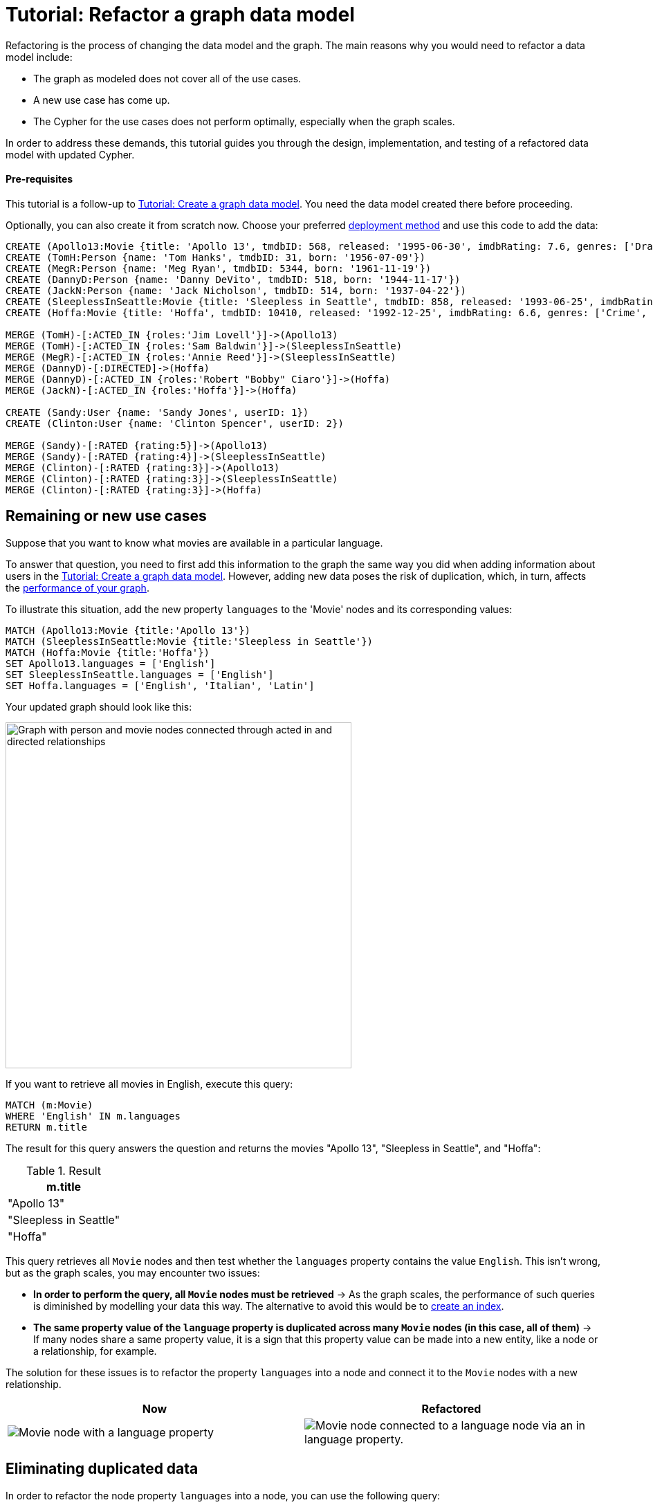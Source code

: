 = Tutorial: Refactor a graph data model
:description: This tutorial teaches you how to refactor your graph data model.

Refactoring is the process of changing the data model and the graph.
The main reasons why you would need to refactor a data model include:

* The graph as modeled does not cover all of the use cases.
* A new use case has come up.
* The Cypher for the use cases does not perform optimally, especially when the graph scales.

In order to address these demands, this tutorial guides you through the design, implementation, and testing of a refactored data model with updated Cypher.

==== Pre-requisites

This tutorial is a follow-up to xref:data-modeling/tutorial-data-modeling.adoc[Tutorial: Create a graph data model].
You need the data model created there before proceeding.

Optionally, you can also create it from scratch now.
Choose your preferred link:{docs-home}/deployment-options[deployment method] and use this code to add the data:

[source,cypher]
--
CREATE (Apollo13:Movie {title: 'Apollo 13', tmdbID: 568, released: '1995-06-30', imdbRating: 7.6, genres: ['Drama', 'Adventure', 'IMAX']})
CREATE (TomH:Person {name: 'Tom Hanks', tmdbID: 31, born: '1956-07-09'})
CREATE (MegR:Person {name: 'Meg Ryan', tmdbID: 5344, born: '1961-11-19'})
CREATE (DannyD:Person {name: 'Danny DeVito', tmdbID: 518, born: '1944-11-17'})
CREATE (JackN:Person {name: 'Jack Nicholson', tmdbID: 514, born: '1937-04-22'})
CREATE (SleeplessInSeattle:Movie {title: 'Sleepless in Seattle', tmdbID: 858, released: '1993-06-25', imdbRating: 6.8, genres: ['Comedy', 'Drama', 'Romance']})
CREATE (Hoffa:Movie {title: 'Hoffa', tmdbID: 10410, released: '1992-12-25', imdbRating: 6.6, genres: ['Crime', 'Drama']})

MERGE (TomH)-[:ACTED_IN {roles:'Jim Lovell'}]->(Apollo13)
MERGE (TomH)-[:ACTED_IN {roles:'Sam Baldwin'}]->(SleeplessInSeattle)
MERGE (MegR)-[:ACTED_IN {roles:'Annie Reed'}]->(SleeplessInSeattle)
MERGE (DannyD)-[:DIRECTED]->(Hoffa)
MERGE (DannyD)-[:ACTED_IN {roles:'Robert "Bobby" Ciaro'}]->(Hoffa)
MERGE (JackN)-[:ACTED_IN {roles:'Hoffa'}]->(Hoffa)

CREATE (Sandy:User {name: 'Sandy Jones', userID: 1})
CREATE (Clinton:User {name: 'Clinton Spencer', userID: 2})

MERGE (Sandy)-[:RATED {rating:5}]->(Apollo13)
MERGE (Sandy)-[:RATED {rating:4}]->(SleeplessInSeattle)
MERGE (Clinton)-[:RATED {rating:3}]->(Apollo13)
MERGE (Clinton)-[:RATED {rating:3}]->(SleeplessInSeattle)
MERGE (Clinton)-[:RATED {rating:3}]->(Hoffa)
--

== Remaining or new use cases

Suppose that you want to know what movies are available in a particular language.

To answer that question, you need to first add this information to the graph the same way you did when adding information about users in the xref:data-modeling/tutorial-data-modeling.adoc[Tutorial: Create a graph data model].
However, adding new data poses the risk of duplication, which, in turn, affects the xref:#check-the-graph-performance[performance of your graph].

To illustrate this situation, add the new property `languages` to the 'Movie' nodes and its corresponding values:

[source,cypher]
--
MATCH (Apollo13:Movie {title:'Apollo 13'})
MATCH (SleeplessInSeattle:Movie {title:'Sleepless in Seattle'})
MATCH (Hoffa:Movie {title:'Hoffa'})
SET Apollo13.languages = ['English']
SET SleeplessInSeattle.languages = ['English']
SET Hoffa.languages = ['English', 'Italian', 'Latin']
--

Your updated graph should look like this:

image::movie-languages.svg[Graph with person and movie nodes connected through acted in and directed relationships, now with added property for movie languages, 500, 500, role=popup]

If you want to retrieve all movies in English, execute this query:

[source,cypher]
--
MATCH (m:Movie)
WHERE 'English' IN m.languages
RETURN m.title
--

The result for this query answers the question and returns the movies "Apollo 13", "Sleepless in Seattle", and "Hoffa":

.Result
[role="queryresult",options="header",cols="1"]
|===
| m.title 

| "Apollo 13"
| "Sleepless in Seattle"
| "Hoffa"
|===

This query retrieves all `Movie` nodes and then test whether the `languages` property contains the value `English`.
This isn't wrong, but as the graph scales, you may encounter two issues:

* *In order to perform the query, all `Movie` nodes must be retrieved* -> As the graph scales, the performance of such queries is diminished by modelling your data this way.
The alternative to avoid this would be to link:{docs-home}/cypher-manual/current/indexes/search-performance-indexes/managing-indexes/#create-indexes[create an index].
* *The same property value of the `language` property is duplicated across many `Movie` nodes (in this case, all of them)* -> If many nodes share a same property value, it is a sign that this property value can be made into a new entity, like a node or a relationship, for example.

The solution for these issues is to refactor the property `languages` into a node and connect it to the `Movie` nodes with a new relationship.

[options=header,cols="1a,1a"]
|===

|Now
|Refactored

|image::language-before.svg[Movie node with a language property]
|image::language-after.svg[Movie node connected to a language node via an in language property.]

|===

== Eliminating duplicated data

In order to refactor the node property `languages` into a node, you can use the following query:

[source,cypher]
--
MATCH (m:Movie)
WITH m, m.languages AS languages
UNWIND languages AS language
MERGE (l:Language {name: language})
MERGE (m)-[:IN_LANGUAGE]->(l)
REMOVE m.languages
--

By breaking down the query, this is what you should be doing:

. link:{docs-home}/cypher-manual/current/clauses/unwind/[`UNWIND`] the `languages` property from the `Movie` node and turn their entries into new `Language` nodes.
. Create the `IN_LANGUAGE` relationship to connect the `Movie` nodes to their respective `Language` nodes:
. Remove the languages property from the `Movie` node.

Your graph should now look like this:

image::language-nodes.svg[Refactored graph with new language nodes for English, Italian, and Latin connected to their respective movie nodes through an in language relationship, role=popup]

After this refactoring, you should have only one `Language` node with the value "English" and the equivalent movies connected to it.
This eliminates a lot of duplication in the graph and improves performance when the graph scales.

== Dealing with complex data

Suppose a new use case has come up that requires information about the producers of each film.
Part of the data about the producers include their physical address, which is what can be considered complex data.

You can add this information to the graph by creating a `ProductionCompany` node and an `address` property:

[source,cypher]
--
CREATE (p:ProductionCompany {name:'Imagine Entertainment', country:'US', postalCode:90212, state:'CA', city:'Beverly Hills', address1:'10351 Santa Monica Blvd'})
MERGE (Apollo13:Movie {title:'Apollo 13'})
CREATE (p)-[:PRODUCED]->(Apollo13)
--

image::producers.svg[Graph connecting the movies Apollo 13 and Hoffa to new production company nodes,400,400,role=popup]

However, storing complex data on nodes this way may not be beneficial for different reasons, including:

* *Duplicate data*: There may exist several production companies in the same location, and the same information is then repeated on multiple nodes.
** Example: In the xref:#_answering_remaining_or_new_use_cases[previous step], you refactored the property 'languages' to become a node to avoid having the entry "English" duplicated on all `Movie` nodes.
* *Over-fetching*: Queries related to the information on the nodes require that more nodes in a category be retrieved unnecessarily.
** Example: If you want to return production companies that are located in California, all the properties of the `ProductionCompany` nodes need to be scanned to retrieve the property value `California` from the `state` key.
Instead, a node for `California` could be a shorter path to this information and you wouldn't need to retrieve more information than what you need.
** Alternatively, you can also link:{docs-home}/cypher-manual/current/indexes/search-performance-indexes/managing-indexes/#create-indexes[create an index].

*The goal in data modeling is to reduce the size of the graph that is touched by a query.*
If the graph contains a large amount of duplicate data or if your queries still over-fetch data, you may need to refactor your model again.

In the current model, you have added more information in the form of a new node label `ProductionCompany` with a number of address properties. 
The property values contain a lot of duplicate data, which is not desirable.
To make the model more efficient, check for duplicate key values and see if you can turn them into another entity, like a node or a relationship.

In this case, both production companies are based in California, so the state could be turned into a node for `State` and be connected to the producer companies via a new relationship `LOCATED_AT`:

image::california.svg[The producer company nodes now have one less property for state and connect to a state node for California, role=popup]

After this refactoring, queries that retrieve production companies by their state can now be filtered based on the `State.name` value, rather than evaluating all `ProductionCompany` nodes for the `ProductionCompany.state` property.

How you refactor your graph to handle complex data depends on the questions you'd like to answer and the performance of the queries when your graph scales.
The next step is xref:#_performance_check[to measure performance] in your graph by testing it.

== Using specific relationships

Specific relationships are a refactor strategy that you can use when your project has a recurrent use case that needs a certain piece of information to be constantly retrieved.
The benefits of using them include:

* Reducing the number of nodes that need to be retrieved.
* Improving query performance.

Suppose that you frequently need to retrieve information about actors in reference to the year 1995.
The query for that could be:

[source,cypher]
--
MATCH (p:Person)-[:ACTED_IN]-(m:Movie)
WHERE p.name = 'Tom Hanks' AND m.released STARTS WITH '1995'
RETURN DISTINCT m.title AS Movie
--

But if you create a specific relationship, for example, `ACTED_IN_1995`, when you query for this same information, you will write the code like this instead:

[source,cypher]
--
MATCH (p:Person)-[:ACTED_IN_1995]-(m:Movie)
WHERE p.name = 'Tom Hanks'
RETURN m.title AS Movie
--

This way, the query won't need to retrieve all the `Movie` nodes connected to Tom Hanks and read all their `m.released` properties, but only retrieve the title of those that are connected with Tom Hanks by the specific relationship `ACTED_IN_1995`.
You can therefore avoid overfetching and improve query performance.

== Retest the graph

After you have refactored the graph, you should revisit all queries for your xref:data-modeling/tutorial-data-modeling.adoc#_define_the_use_case[use cases] and determine whether any of them can be rewritten to take advantage of the refactoring.
Here is a list:

[options=header,cols="1,1a"]
|===

| Use case
| Query example

| Which people acted in a movie?
| [source,cypher]
--
MATCH (p:Person)-[:ACTED_IN]->(m:Movie {title:'Hoffa'})
RETURN p
--

| Which person directed a movie?
| [source,cypher]
--
MATCH (p:Person)-[:DIRECTED]->(m:Movie {title:'Hoffa'})
RETURN p
--

| Which movies did a person act in?
| [source,cypher]
--
MATCH (p:Person {name:'Tom Hanks'})-[:ACTED_IN]->(m:Movie)
RETURN m
--

| How many users rated a movie?
| [source,cypher]
--
MATCH (m:Movie {title: 'Apollo 13'})
RETURN COUNT {(:User)-[:RATED]->(m)} AS `Number of reviewers`
--

| Who was the youngest person to act in a movie?
| [source,cypher]
--
MATCH (p:Person)-[:ACTED_IN]-(m:Movie)
WHERE m.title = 'Hoffa'
RETURN  p.name AS Actor, p.born as `Year Born` ORDER BY p.born DESC LIMIT 1
--

| Which role did a person play in a movie?
| [source,cypher]
--
MATCH (p:Person {name:'Tom Hanks'})-[a:ACTED_IN]->(m:Movie {title: 'Apollo 13'})
RETURN a.roles
--

| Which is the highest rated movie in a particular year according to imDB?
| [source,cypher]
--
MATCH (m:Movie)
WHERE m.released STARTS WITH '1995'
RETURN  m.title as Movie, m.imdbRating as Rating ORDER BY m.imdbRating DESC LIMIT 1
--

| Which drama movies did an actor act in?
| [source,cypher]
--
MATCH (p:Person)-[:ACTED_IN]-(m:Movie)
WHERE p.name = 'Tom Hanks' AND
'Drama' IN m.genres
RETURN m.title AS Movie
--

| Which users gave a movie a rating of 5?
| [source,cypher]
--
MATCH (u:User)-[r:RATED]-(m:Movie)
WHERE m.title = 'Apollo 13' AND
r.rating = 5
RETURN u.name as Reviewer
--

| Which movies are in English?
| [source,cypher]
--
MATCH (m:Movie)
WHERE m.languages = 'English'
RETURN m.title as Movie in English
--

|===

With this considered, you should now determine if any of the queries need to be rewritten to take advantage of the refactoring and rewrite them when applicable.
For example, for the use case "Which movies are in English?":

[options=header,cols="1a,1a"]
|===

| Old query
| Query after refactoring

| [source,cypher]
--
MATCH (m:Movie)
WHERE m.languages = 'English'
RETURN m.title as Movie in English
--
| [source,cypher]
--
MATCH (m:Movie)-[:IN_LANGUAGE]->(l:Language)
WHERE l.name = 'English'
RETURN m.title as Movie in English
--
|===

=== Performance check

When testing on a real application and, especially with a fully-scaled graph, you can also profile the new queries to see if it improves performance. 
On a small instance model such as the example in this tutorial, you will not see significant improvements, but you may see differences in the number of rows retrieved.

As an example, if you want to see the number of database hits for a query to retrieve all `Person` nodes, you need to add the clause link:{docs-home}/cypher-manual/current/planning-and-tuning/#profile-and-explain[`PROFILE`] before it:

[source,cypher]
--
PROFILE MATCH (n:Person)
RETURN n
--

This should be the result:

image::query-plan.svg[Screenshot of Neo4j Aura featuring a query plan that shows the number of database hits when you retrieve all person nodes,400,400,role=popup]

You can find more detailed information on query tuning and planning at link:{docs-home}/cypher-manual/current/planning-and-tuning/[Cypher manual -> Execution plans and query tuning].

== Keep learning

Most of the refactoring that you can keep doing on your model is about repurposing or adding more information to your graph.

You can see more examples on how to split the node `Person` into `Actor` and `Director` nodes, how to turn the `Movie` node property `genre` into nodes, and other refactoring strategies by following the interactive course link:https://graphacademy.neo4j.com/courses/modeling-fundamentals/[Graph Data Modeling Fundamentals] on GraphAcademy.